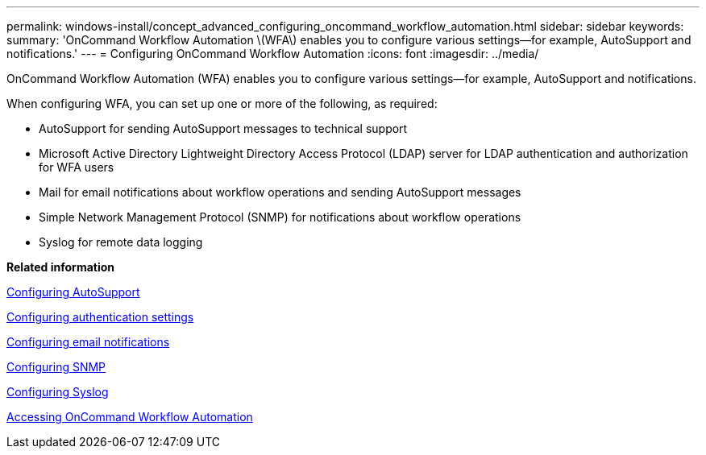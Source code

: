 ---
permalink: windows-install/concept_advanced_configuring_oncommand_workflow_automation.html
sidebar: sidebar
keywords: 
summary: 'OnCommand Workflow Automation \(WFA\) enables you to configure various settings—for example, AutoSupport and notifications.'
---
= Configuring OnCommand Workflow Automation
:icons: font
:imagesdir: ../media/

OnCommand Workflow Automation (WFA) enables you to configure various settings--for example, AutoSupport and notifications.

When configuring WFA, you can set up one or more of the following, as required:

* AutoSupport for sending AutoSupport messages to technical support
* Microsoft Active Directory Lightweight Directory Access Protocol (LDAP) server for LDAP authentication and authorization for WFA users
* Mail for email notifications about workflow operations and sending AutoSupport messages
* Simple Network Management Protocol (SNMP) for notifications about workflow operations
* Syslog for remote data logging

*Related information*

xref:task_configuring_autosupport.adoc[Configuring AutoSupport]

xref:task_configuring_authentication_settings.adoc[Configuring authentication settings]

xref:task_configuring_mail.adoc[Configuring email notifications]

xref:task_configuring_snmp.adoc[Configuring SNMP]

xref:task_configuring_syslog.adoc[Configuring Syslog]

xref:task_accessing_oncommand_workflow_automation.adoc[Accessing OnCommand Workflow Automation]
